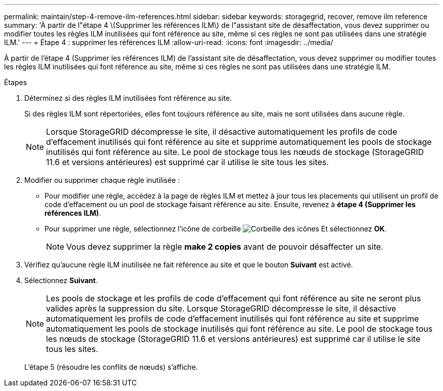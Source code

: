 ---
permalink: maintain/step-4-remove-ilm-references.html 
sidebar: sidebar 
keywords: storagegrid, recover, remove ilm reference 
summary: 'À partir de l"étape 4 \(Supprimer les références ILM\) de l"assistant site de désaffectation, vous devez supprimer ou modifier toutes les règles ILM inutilisées qui font référence au site, même si ces règles ne sont pas utilisées dans une stratégie ILM.' 
---
= Étape 4 : supprimer les références ILM
:allow-uri-read: 
:icons: font
:imagesdir: ../media/


[role="lead"]
À partir de l'étape 4 (Supprimer les références ILM) de l'assistant site de désaffectation, vous devez supprimer ou modifier toutes les règles ILM inutilisées qui font référence au site, même si ces règles ne sont pas utilisées dans une stratégie ILM.

.Étapes
. Déterminez si des règles ILM inutilisées font référence au site.
+
Si des règles ILM sont répertoriées, elles font toujours référence au site, mais ne sont utilisées dans aucune règle.

+

NOTE: Lorsque StorageGRID décompresse le site, il désactive automatiquement les profils de code d'effacement inutilisés qui font référence au site et supprime automatiquement les pools de stockage inutilisés qui font référence au site. Le pool de stockage tous les nœuds de stockage (StorageGRID 11.6 et versions antérieures) est supprimé car il utilise le site tous les sites.

. Modifier ou supprimer chaque règle inutilisée :
+
** Pour modifier une règle, accédez à la page de règles ILM et mettez à jour tous les placements qui utilisent un profil de code d'effacement ou un pool de stockage faisant référence au site. Ensuite, revenez à *étape 4 (Supprimer les références ILM)*.
** Pour supprimer une règle, sélectionnez l'icône de corbeille image:../media/icon_trash_can.png["Corbeille des icônes"] Et sélectionnez *OK*.
+

NOTE: Vous devez supprimer la règle *make 2 copies* avant de pouvoir désaffecter un site.



. Vérifiez qu'aucune règle ILM inutilisée ne fait référence au site et que le bouton *Suivant* est activé.
. Sélectionnez *Suivant*.
+

NOTE: Les pools de stockage et les profils de code d'effacement qui font référence au site ne seront plus valides après la suppression du site. Lorsque StorageGRID décompresse le site, il désactive automatiquement les profils de code d'effacement inutilisés qui font référence au site et supprime automatiquement les pools de stockage inutilisés qui font référence au site. Le pool de stockage tous les nœuds de stockage (StorageGRID 11.6 et versions antérieures) est supprimé car il utilise le site tous les sites.

+
L'étape 5 (résoudre les conflits de nœuds) s'affiche.


